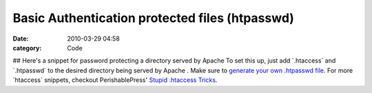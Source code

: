 Basic Authentication protected files (htpasswd)
###############################################

:date: 2010-03-29 04:58
:category: Code


## Here's a snippet for password protecting a directory served by
Apache To set this up, just add \`.htaccess\` and \`.htpasswd\` to
the desired directory being served by Apache . Make sure to
`generate your own .htpasswd file <http://www.htaccesstools.com/htpasswd-generator/>`_.
For more \`htaccess\` snippets, checkout PerishablePress'
`Stupid .htaccess Tricks <http://perishablepress.com/press/2006/01/10/stupid-htaccess-tricks/>`_.

